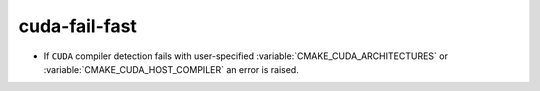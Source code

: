 cuda-fail-fast
--------------

* If ``CUDA`` compiler detection fails with user-specified
  :variable:`CMAKE_CUDA_ARCHITECTURES` or :variable:`CMAKE_CUDA_HOST_COMPILER`
  an error is raised.
